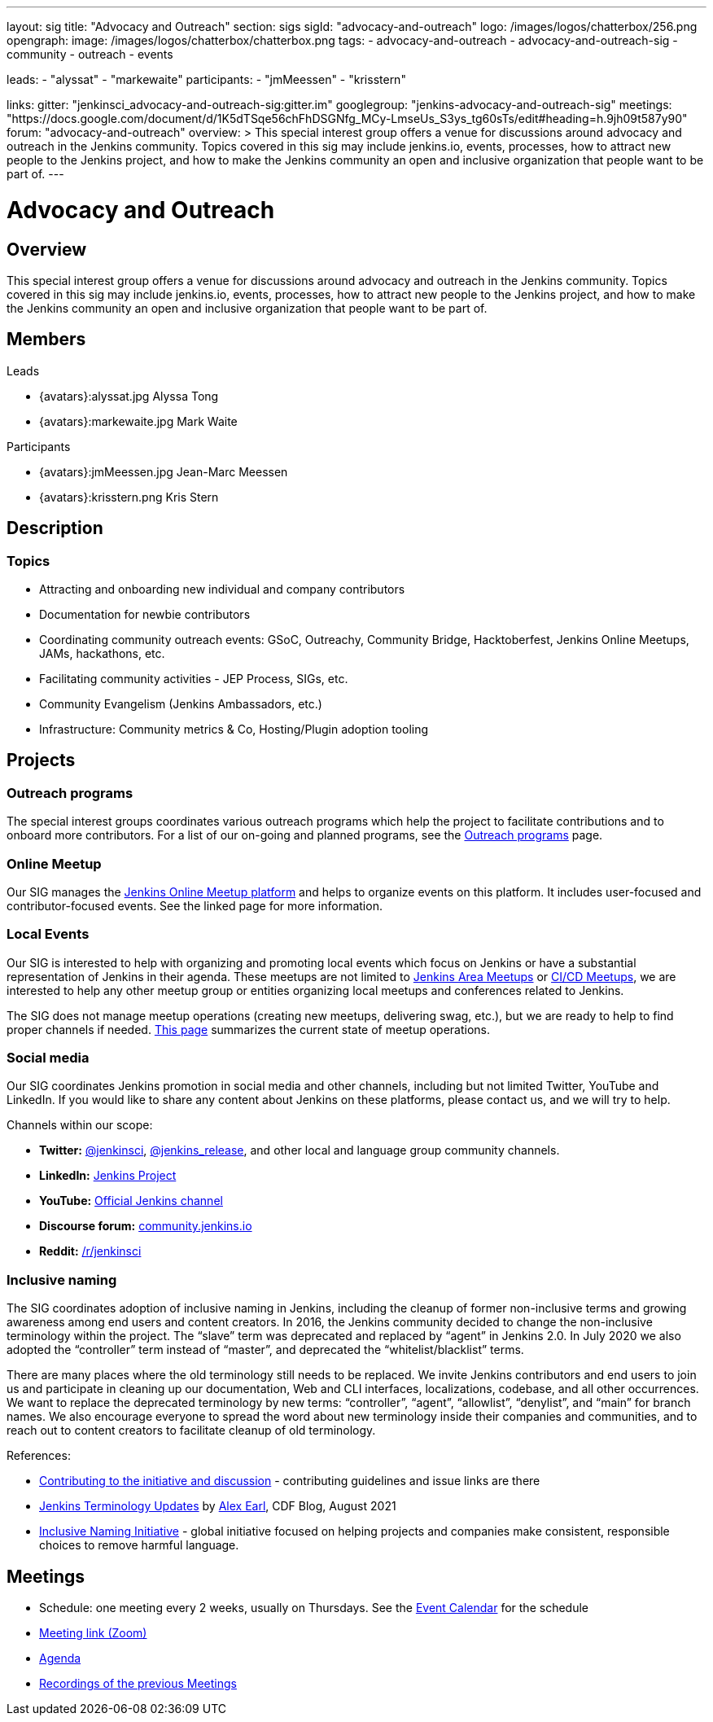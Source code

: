 ---
layout: sig
title: "Advocacy and Outreach"
section: sigs
sigId: "advocacy-and-outreach"
logo: /images/logos/chatterbox/256.png
opengraph:
  image: /images/logos/chatterbox/chatterbox.png
tags:
  - advocacy-and-outreach
  - advocacy-and-outreach-sig
  - community
  - outreach
  - events

leads:
- "alyssat"
- "markewaite"
participants:
- "jmMeessen"
- "krisstern"

links:
  gitter: "jenkinsci_advocacy-and-outreach-sig:gitter.im"
  googlegroup: "jenkins-advocacy-and-outreach-sig"
  meetings: "https://docs.google.com/document/d/1K5dTSqe56chFhDSGNfg_MCy-LmseUs_S3ys_tg60sTs/edit#heading=h.9jh09t587y90"
  forum: "advocacy-and-outreach"
overview: >
  This special interest group offers a venue for discussions around
  advocacy and outreach in the Jenkins community.
  Topics covered in this sig may include jenkins.io, events, processes,
  how to attract new people to the Jenkins project,
  and how to make the Jenkins community an open and inclusive organization
  that people want to be part of.
---

= Advocacy and Outreach

== Overview

This special interest group offers a venue for discussions around advocacy and outreach in the Jenkins community. Topics covered in this sig may include jenkins.io, events, processes, how to attract new people to the Jenkins project, and how to make the Jenkins community an open and inclusive organization that people want to be part of.

== Members
.Leads
* {avatars}:alyssat.jpg Alyssa Tong

* {avatars}:markewaite.jpg Mark Waite

.Participants
* {avatars}:jmMeessen.jpg Jean-Marc Meessen

* {avatars}:krisstern.png Kris Stern

== Description

=== Topics

* Attracting and onboarding new individual and company contributors
* Documentation for newbie contributors
* Coordinating community outreach events: GSoC, Outreachy, Community Bridge,
  Hacktoberfest, Jenkins Online Meetups, JAMs, hackathons, etc.
* Facilitating community activities - JEP Process, SIGs, etc.
* Community Evangelism (Jenkins Ambassadors, etc.)
* Infrastructure: Community metrics & Co, Hosting/Plugin adoption tooling

== Projects

=== Outreach programs

The special interest groups coordinates various outreach programs which help the project to facilitate contributions and to onboard more contributors.
For a list of our on-going and planned programs, see the link:outreach-programs[Outreach programs] page.

=== Online Meetup

Our SIG manages the link:/events/online-meetup[Jenkins Online Meetup platform] and helps to organize events on this platform.
It includes user-focused and contributor-focused events.
See the linked page for more information.

=== Local Events

Our SIG is interested to help with organizing and promoting local events which focus on Jenkins or have a substantial representation of Jenkins in their agenda.
These meetups are not limited to link:/projects/jam[Jenkins Area Meetups] or link:/projects/jam[CI/CD Meetups],
we are interested to help any other meetup group or entities organizing local meetups and conferences related to Jenkins.

The SIG does not manage meetup operations (creating new meetups, delivering swag, etc.),
but we are ready to help to find proper channels if needed.
link:/projects/jam[This page] summarizes the current state of meetup operations.

=== Social media

Our SIG coordinates Jenkins promotion in social media and other channels,
including but not limited Twitter, YouTube and LinkedIn.
If you would like to share any content about Jenkins on these platforms,
please contact us, and we will try to help.

Channels within our scope:

* **Twitter:** link:https://twitter.com/jenkinsci[@jenkinsci], 
  link:https://twitter.com/jenkins_release[@jenkins_release],
  and other local and language group community channels.
* **LinkedIn:** link:https://www.linkedin.com/company/jenkins-project[Jenkins Project]
* **YouTube:** link:https://www.youtube.com/c/jenkinscicd[Official Jenkins channel]
* **Discourse forum:** link:https://community.jenkins.io/[community.jenkins.io]
* **Reddit:** link:https://www.reddit.com/r/jenkinsci/[/r/jenkinsci]

=== Inclusive naming

The SIG coordinates adoption of inclusive naming in Jenkins,
including the cleanup of former non-inclusive terms and growing awareness among end users and content creators.
In 2016, the Jenkins community decided to change the non-inclusive terminology within the project.
The “slave” term was deprecated and replaced by “agent” in Jenkins 2.0.
In July 2020 we also adopted the “controller” term instead of “master”, and deprecated the “whitelist/blacklist” terms. 

There are many places where the old terminology still needs to be replaced.
We invite Jenkins contributors and end users to join us and participate in cleaning up 
our documentation, Web and CLI interfaces, localizations, codebase, and all other occurrences.
We want to replace the deprecated terminology by new terms: “controller”, “agent”, “allowlist”, “denylist”, and “main” for branch names.
We also encourage everyone to spread the word about new terminology inside their companies and communities,
and to reach out to content creators to facilitate cleanup of old terminology.

References:

* link:https://community.jenkins.io/t/jenkins-terminology-cleanup-initiative-coordination/180[Contributing to the initiative and discussion] - 
  contributing guidelines and issue links are there
* link:https://cd.foundation/blog/2020/08/25/jenkins-terminology-changes/[Jenkins Terminology Updates] by link:/blog/authors/slide_o_mix[Alex Earl], CDF Blog, August 2021
* link:https://inclusivenaming.org/[Inclusive Naming Initiative] - global initiative focused on 
  helping projects and companies make consistent, responsible choices to remove harmful language.

== Meetings

* Schedule: one meeting every 2 weeks, usually on Thursdays. See the link:/event-calendar/[Event Calendar] for the schedule
* link:https://zoom.us/j/94535341255?pwd=VHhUNjJVZVNuUk8xRi91SDFub2xhQT09[Meeting link (Zoom)]
* link:https://docs.google.com/document/d/1K5dTSqe56chFhDSGNfg_MCy-LmseUs_S3ys_tg60sTs/edit#[Agenda]
* link:https://www.youtube.com/playlist?list=PLN7ajX_VdyaOfJSIQj85tYWds7JGkWdWb[Recordings of the previous Meetings]
